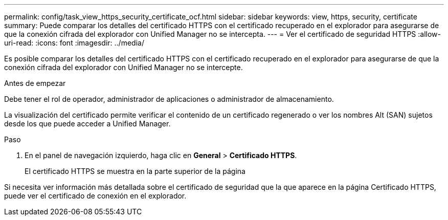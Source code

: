 ---
permalink: config/task_view_https_security_certificate_ocf.html 
sidebar: sidebar 
keywords: view, https, security, certificate 
summary: Puede comparar los detalles del certificado HTTPS con el certificado recuperado en el explorador para asegurarse de que la conexión cifrada del explorador con Unified Manager no se intercepta. 
---
= Ver el certificado de seguridad HTTPS
:allow-uri-read: 
:icons: font
:imagesdir: ../media/


[role="lead"]
Es posible comparar los detalles del certificado HTTPS con el certificado recuperado en el explorador para asegurarse de que la conexión cifrada del explorador con Unified Manager no se intercepte.

.Antes de empezar
Debe tener el rol de operador, administrador de aplicaciones o administrador de almacenamiento.

La visualización del certificado permite verificar el contenido de un certificado regenerado o ver los nombres Alt (SAN) sujetos desde los que puede acceder a Unified Manager.

.Paso
. En el panel de navegación izquierdo, haga clic en *General* > *Certificado HTTPS*.
+
El certificado HTTPS se muestra en la parte superior de la página



Si necesita ver información más detallada sobre el certificado de seguridad que la que aparece en la página Certificado HTTPS, puede ver el certificado de conexión en el explorador.
